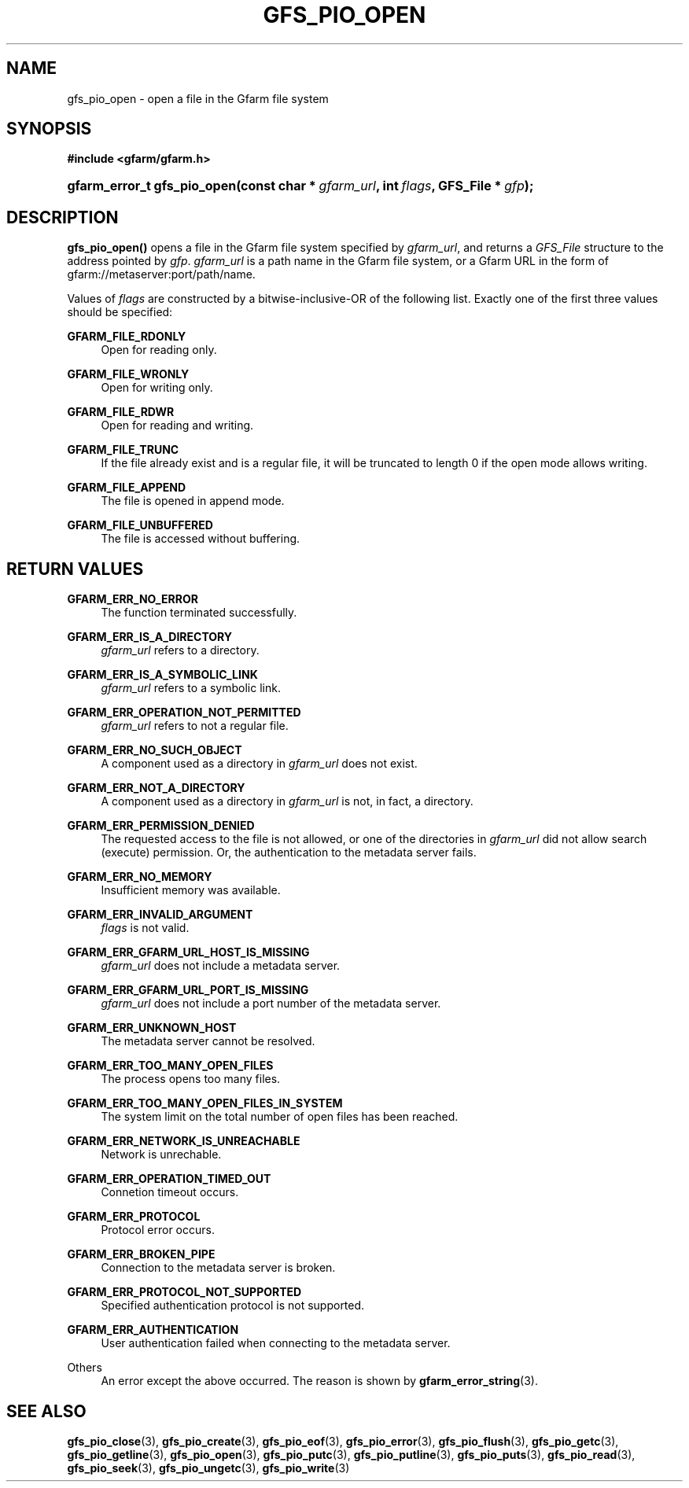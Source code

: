 '\" t
.\"     Title: gfs_pio_open
.\"    Author: [FIXME: author] [see http://docbook.sf.net/el/author]
.\" Generator: DocBook XSL Stylesheets v1.78.1 <http://docbook.sf.net/>
.\"      Date: 8 Aug 2020
.\"    Manual: Gfarm
.\"    Source: Gfarm
.\"  Language: English
.\"
.TH "GFS_PIO_OPEN" "3" "8 Aug 2020" "Gfarm" "Gfarm"
.\" -----------------------------------------------------------------
.\" * Define some portability stuff
.\" -----------------------------------------------------------------
.\" ~~~~~~~~~~~~~~~~~~~~~~~~~~~~~~~~~~~~~~~~~~~~~~~~~~~~~~~~~~~~~~~~~
.\" http://bugs.debian.org/507673
.\" http://lists.gnu.org/archive/html/groff/2009-02/msg00013.html
.\" ~~~~~~~~~~~~~~~~~~~~~~~~~~~~~~~~~~~~~~~~~~~~~~~~~~~~~~~~~~~~~~~~~
.ie \n(.g .ds Aq \(aq
.el       .ds Aq '
.\" -----------------------------------------------------------------
.\" * set default formatting
.\" -----------------------------------------------------------------
.\" disable hyphenation
.nh
.\" disable justification (adjust text to left margin only)
.ad l
.\" -----------------------------------------------------------------
.\" * MAIN CONTENT STARTS HERE *
.\" -----------------------------------------------------------------
.SH "NAME"
gfs_pio_open \- open a file in the Gfarm file system
.SH "SYNOPSIS"
.sp
.ft B
.nf
#include <gfarm/gfarm\&.h>
.fi
.ft
.HP \w'gfarm_error_t\ gfs_pio_open('u
.BI "gfarm_error_t\ gfs_pio_open(const\ char\ *\ " "gfarm_url" ", int\ " "flags" ", GFS_File\ *\ " "gfp" ");"
.SH "DESCRIPTION"
.PP
\fBgfs_pio_open()\fR
opens a file in the Gfarm file system specified by
\fIgfarm_url\fR, and returns a
\fIGFS_File\fR
structure to the address pointed by
\fIgfp\fR\&.
\fIgfarm_url\fR
is a path name in the Gfarm file system, or a Gfarm URL in the form of gfarm://metaserver:port/path/name\&.
.PP
Values of
\fIflags\fR
are constructed by a bitwise\-inclusive\-OR of the following list\&. Exactly one of the first three values should be specified:
.PP
\fBGFARM_FILE_RDONLY\fR
.RS 4
Open for reading only\&.
.RE
.PP
\fBGFARM_FILE_WRONLY\fR
.RS 4
Open for writing only\&.
.RE
.PP
\fBGFARM_FILE_RDWR\fR
.RS 4
Open for reading and writing\&.
.RE
.PP
\fBGFARM_FILE_TRUNC\fR
.RS 4
If the file already exist and is a regular file, it will be truncated to length 0 if the open mode allows writing\&.
.RE
.PP
\fBGFARM_FILE_APPEND\fR
.RS 4
The file is opened in append mode\&.
.RE
.PP
\fBGFARM_FILE_UNBUFFERED\fR
.RS 4
The file is accessed without buffering\&.
.RE
.SH "RETURN VALUES"
.PP
\fBGFARM_ERR_NO_ERROR\fR
.RS 4
The function terminated successfully\&.
.RE
.PP
\fBGFARM_ERR_IS_A_DIRECTORY\fR
.RS 4
\fIgfarm_url\fR
refers to a directory\&.
.RE
.PP
\fBGFARM_ERR_IS_A_SYMBOLIC_LINK\fR
.RS 4
\fIgfarm_url\fR
refers to a symbolic link\&.
.RE
.PP
\fBGFARM_ERR_OPERATION_NOT_PERMITTED\fR
.RS 4
\fIgfarm_url\fR
refers to not a regular file\&.
.RE
.PP
\fBGFARM_ERR_NO_SUCH_OBJECT\fR
.RS 4
A component used as a directory in
\fIgfarm_url\fR
does not exist\&.
.RE
.PP
\fBGFARM_ERR_NOT_A_DIRECTORY\fR
.RS 4
A component used as a directory in
\fIgfarm_url\fR
is not, in fact, a directory\&.
.RE
.PP
\fBGFARM_ERR_PERMISSION_DENIED\fR
.RS 4
The requested access to the file is not allowed, or one of the directories in
\fIgfarm_url\fR
did not allow search (execute) permission\&. Or, the authentication to the metadata server fails\&.
.RE
.PP
\fBGFARM_ERR_NO_MEMORY\fR
.RS 4
Insufficient memory was available\&.
.RE
.PP
\fBGFARM_ERR_INVALID_ARGUMENT\fR
.RS 4
\fIflags\fR
is not valid\&.
.RE
.PP
\fBGFARM_ERR_GFARM_URL_HOST_IS_MISSING\fR
.RS 4
\fIgfarm_url\fR
does not include a metadata server\&.
.RE
.PP
\fBGFARM_ERR_GFARM_URL_PORT_IS_MISSING\fR
.RS 4
\fIgfarm_url\fR
does not include a port number of the metadata server\&.
.RE
.PP
\fBGFARM_ERR_UNKNOWN_HOST\fR
.RS 4
The metadata server cannot be resolved\&.
.RE
.PP
\fBGFARM_ERR_TOO_MANY_OPEN_FILES\fR
.RS 4
The process opens too many files\&.
.RE
.PP
\fBGFARM_ERR_TOO_MANY_OPEN_FILES_IN_SYSTEM\fR
.RS 4
The system limit on the total number of open files has been reached\&.
.RE
.PP
\fBGFARM_ERR_NETWORK_IS_UNREACHABLE\fR
.RS 4
Network is unrechable\&.
.RE
.PP
\fBGFARM_ERR_OPERATION_TIMED_OUT\fR
.RS 4
Connetion timeout occurs\&.
.RE
.PP
\fBGFARM_ERR_PROTOCOL\fR
.RS 4
Protocol error occurs\&.
.RE
.PP
\fBGFARM_ERR_BROKEN_PIPE\fR
.RS 4
Connection to the metadata server is broken\&.
.RE
.PP
\fBGFARM_ERR_PROTOCOL_NOT_SUPPORTED\fR
.RS 4
Specified authentication protocol is not supported\&.
.RE
.PP
\fBGFARM_ERR_AUTHENTICATION\fR
.RS 4
User authentication failed when connecting to the metadata server\&.
.RE
.PP
Others
.RS 4
An error except the above occurred\&. The reason is shown by
\fBgfarm_error_string\fR(3)\&.
.RE
.SH "SEE ALSO"
.PP
\fBgfs_pio_close\fR(3),
\fBgfs_pio_create\fR(3),
\fBgfs_pio_eof\fR(3),
\fBgfs_pio_error\fR(3),
\fBgfs_pio_flush\fR(3),
\fBgfs_pio_getc\fR(3),
\fBgfs_pio_getline\fR(3),
\fBgfs_pio_open\fR(3),
\fBgfs_pio_putc\fR(3),
\fBgfs_pio_putline\fR(3),
\fBgfs_pio_puts\fR(3),
\fBgfs_pio_read\fR(3),
\fBgfs_pio_seek\fR(3),
\fBgfs_pio_ungetc\fR(3),
\fBgfs_pio_write\fR(3)
